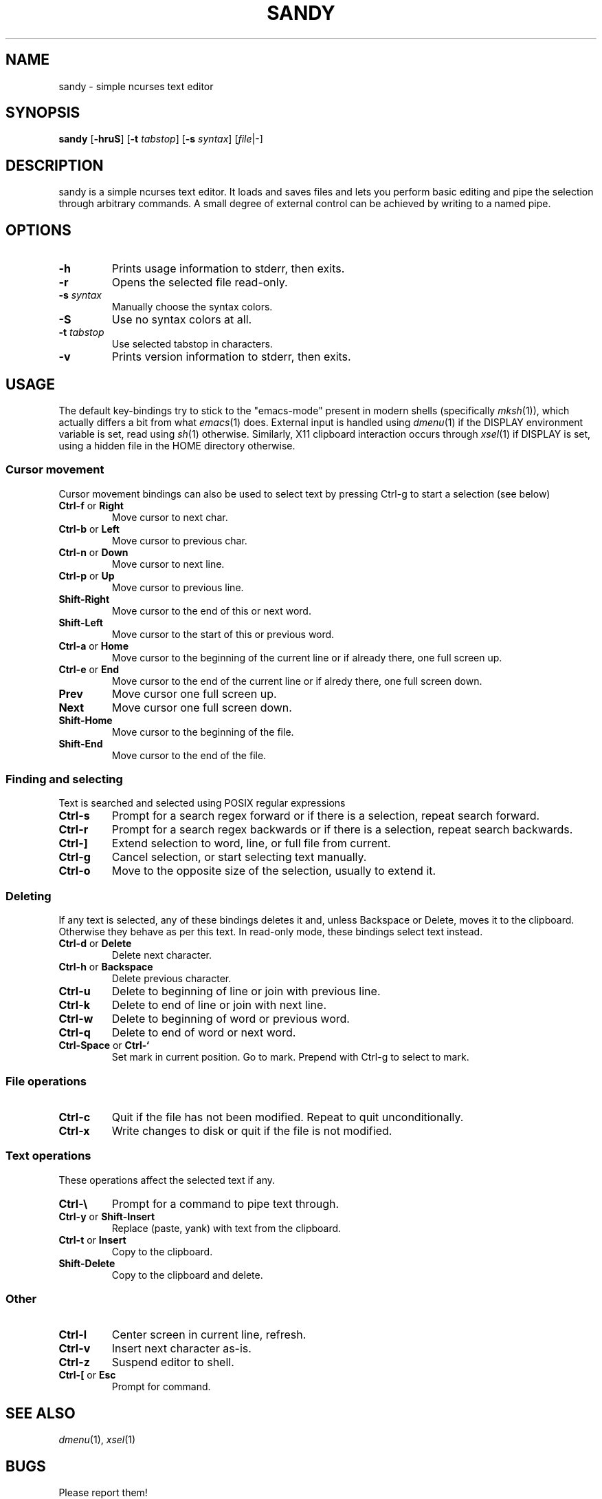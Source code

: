 .TH SANDY 1 sandy\-VERSION
.SH NAME
sandy \- simple ncurses text editor
.SH SYNOPSIS
.B sandy
.RB [ \-hruS ]
.RB [ \-t
.IR tabstop ]
.RB [ \-s
.IR syntax ]
.RI [ file |\-]
.SH DESCRIPTION
sandy is a simple ncurses text editor.  It loads and saves files and lets you
perform basic editing and pipe the selection through arbitrary commands.
A small degree of external control can be achieved by writing to a named pipe.
.SH OPTIONS
.TP
.B \-h
Prints usage information to stderr, then exits.
.TP
.B \-r
Opens the selected file read\-only.
.TP
.BI \-s " syntax"
Manually choose the syntax colors.
.TP
.B \-S
Use no syntax colors at all.
.TP
.BI \-t " tabstop"
Use selected tabstop in characters.
.TP
.B \-v
Prints version information to stderr, then exits.
.SH USAGE
The default key\-bindings try to stick to the "emacs\-mode" present in modern
shells (specifically
.IR mksh (1)),
which actually differs a bit from what
.IR emacs (1)
does.  External input is handled using
.IR dmenu (1)
if the DISPLAY environment variable is set, read using
.IR sh (1)
otherwise.  Similarly, X11 clipboard interaction occurs through
.IR xsel (1)
if DISPLAY is set, using a hidden file in the HOME directory otherwise.
.SS Cursor movement
Cursor movement bindings can also be used to select text by pressing Ctrl\-g to
start a selection (see below)
.TP
.BR Ctrl\-f " or " Right
Move cursor to next char.
.TP
.BR Ctrl\-b " or " Left
Move cursor to previous char.
.TP
.BR Ctrl\-n " or " Down
Move cursor to next line.
.TP
.BR Ctrl\-p " or " Up
Move cursor to previous line.
.TP
.BR Shift\-Right
Move cursor to the end of this or next word.
.TP
.BR Shift\-Left
Move cursor to the start of this or previous word.
.TP
.BR Ctrl\-a " or " Home
Move cursor to the beginning of the current line or if already there, one full
screen up.
.TP
.BR Ctrl\-e " or " End
Move cursor to the end of the current line or if alredy there, one full screen
down.
.TP
.BR Prev
Move cursor one full screen up.
.TP
.BR Next
Move cursor one full screen down.
.TP
.BR Shift\-Home
Move cursor to the beginning of the file.
.TP
.BR Shift\-End
Move cursor to the end of the file.
.SS Finding and selecting
Text is searched and selected using POSIX regular expressions
.TP
.B Ctrl\-s
Prompt for a search regex forward or if there is a selection, repeat search
forward.
.TP
.B Ctrl\-r
Prompt for a search regex backwards or if there is a selection, repeat
search backwards.
.TP
.B Ctrl\-\]
Extend selection to word, line, or full file from current.
.TP
.B Ctrl\-g
Cancel selection, or start selecting text manually.
.TP
.B Ctrl\-o
Move to the opposite size of the selection, usually to extend it.
.SS Deleting
If any text is selected, any of these bindings deletes it and, unless Backspace
or Delete, moves it to the clipboard.  Otherwise they behave as per this text.
In read\-only mode, these bindings select text instead.
.TP
.BR Ctrl\-d " or " Delete
Delete next character.
.TP
.BR Ctrl\-h " or " Backspace
Delete previous character.
.TP
.B Ctrl\-u
Delete to beginning of line or join with previous line.
.TP
.B Ctrl\-k
Delete to end of line or join with next line.
.TP
.B Ctrl\-w
Delete to beginning of word or previous word.
.TP
.B Ctrl\-q
Delete to end of word or next word.
.TP
.BR Ctrl\-Space " or " Ctrl\-`
Set mark in current position.
Go to mark.  Prepend with Ctrl\-g to select to mark.
.SS File operations
.TP
.BR Ctrl\-c
Quit if the file has not been modified. Repeat to quit unconditionally.
.TP
.B Ctrl\-x
Write changes to disk or quit if the file is not modified.
.SS Text operations
These operations affect the selected text if any.
.TP
.B Ctrl\-\e
Prompt for a command to pipe text through.
.TP
.BR Ctrl\-y " or " Shift\-Insert
Replace (paste, yank) with text from the clipboard.
.TP
.BR Ctrl\-t " or " Insert
Copy to the clipboard.
.TP
.B Shift\-Delete
Copy to the clipboard and delete.
.SS Other
.TP
.B Ctrl\-l
Center screen in current line, refresh.
.TP
.B Ctrl\-v
Insert next character as\-is.
.TP
.B Ctrl\-z
Suspend editor to shell.
.TP
.BR Ctrl\-[ " or " Esc
Prompt for command.
.SH SEE ALSO
.IR dmenu (1),
.IR xsel (1)
.SH BUGS
Please report them!

